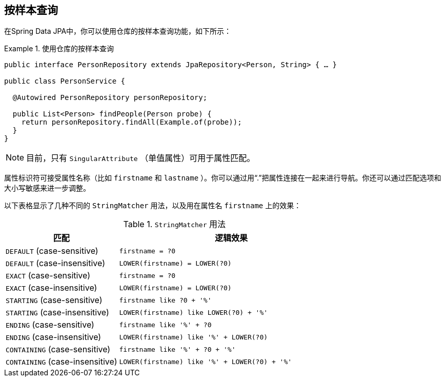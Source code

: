 [[query-by-example.execution]]
== 按样本查询

在Spring Data JPA中，你可以使用仓库的按样本查询功能，如下所示：

.使用仓库的按样本查询
====
[source, java]
----
public interface PersonRepository extends JpaRepository<Person, String> { … }

public class PersonService {

  @Autowired PersonRepository personRepository;

  public List<Person> findPeople(Person probe) {
    return personRepository.findAll(Example.of(probe));
  }
}
----
====

NOTE: 目前，只有 `SingularAttribute` （单值属性）可用于属性匹配。

属性标识符可接受属性名称（比如 `firstname` 和 `lastname` ）。你可以通过用“.”把属性连接在一起来进行导航。你还可以通过匹配选项和大小写敏感来进一步调整。

以下表格显示了几种不同的 `StringMatcher` 用法，以及用在属性名 `firstname` 上的效果：

[cols="1,2", options="header"]
.`StringMatcher` 用法
|===
| 匹配
| 逻辑效果

| `DEFAULT` (case-sensitive)
| `firstname = ?0`

| `DEFAULT` (case-insensitive)
| `LOWER(firstname) = LOWER(?0)`

| `EXACT`  (case-sensitive)
| `firstname = ?0`

| `EXACT` (case-insensitive)
| `LOWER(firstname) = LOWER(?0)`

| `STARTING`  (case-sensitive)
| `firstname like ?0 + '%'`

| `STARTING` (case-insensitive)
| `LOWER(firstname) like LOWER(?0) + '%'`

| `ENDING`  (case-sensitive)
| `firstname like '%' + ?0`

| `ENDING` (case-insensitive)
| `LOWER(firstname) like '%' + LOWER(?0)`

| `CONTAINING`  (case-sensitive)
| `firstname like '%' + ?0 + '%'`

| `CONTAINING` (case-insensitive)
| `LOWER(firstname) like '%' + LOWER(?0) + '%'`

|===

